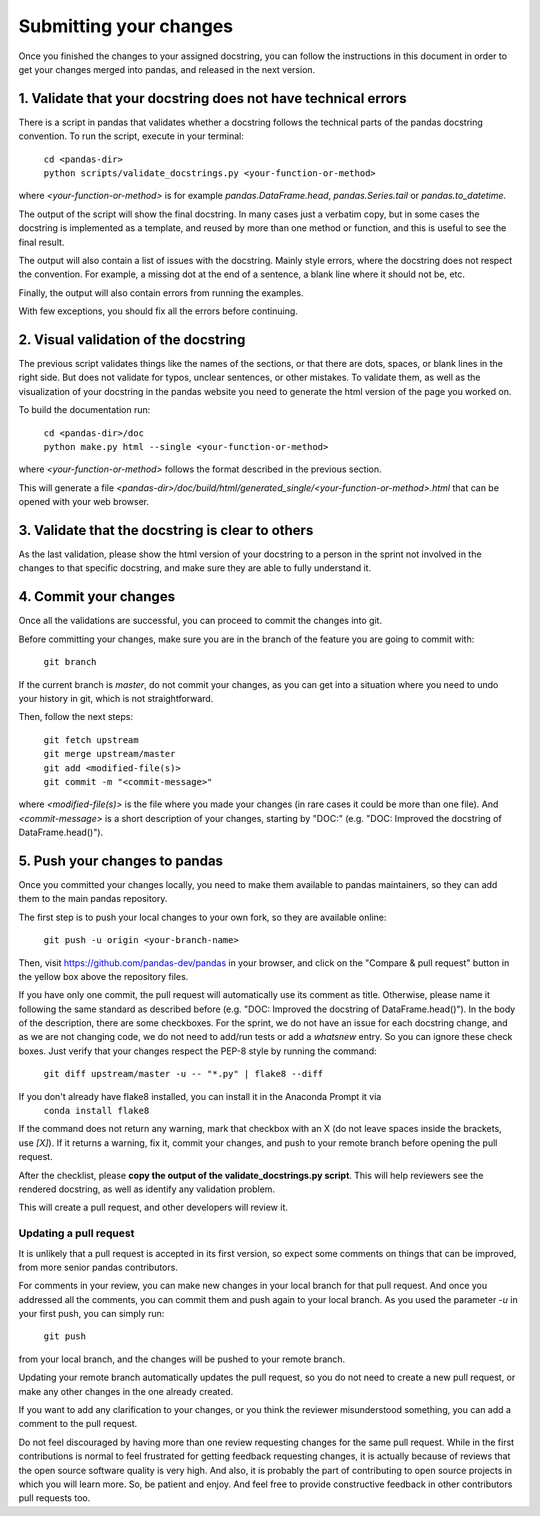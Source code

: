 .. _pandas_pr:

=======================
Submitting your changes
=======================

Once you finished the changes to your assigned docstring, you can follow the
instructions in this document in order to get your changes merged into pandas,
and released in the next version.

1. Validate that your docstring does not have technical errors
--------------------------------------------------------------

There is a script in pandas that validates whether a docstring follows the
technical parts of the pandas docstring convention. To run the script,
execute in your terminal:

    | ``cd <pandas-dir>``
    | ``python scripts/validate_docstrings.py <your-function-or-method>``

where `<your-function-or-method>` is for example `pandas.DataFrame.head`,
`pandas.Series.tail` or `pandas.to_datetime`.

The output of the script will show the final docstring. In many cases just a
verbatim copy, but in some cases the docstring is implemented as a template,
and reused by more than one method or function, and this is useful to see
the final result.

The output will also contain a list of issues with the docstring. Mainly style
errors, where the docstring does not respect the convention. For example, a
missing dot at the end of a sentence, a blank line where it should not be, etc.

Finally, the output will also contain errors from running the examples.

With few exceptions, you should fix all the errors before continuing.

2. Visual validation of the docstring
-------------------------------------

The previous script validates things like the names of the sections, or
that there are dots, spaces, or blank lines in the right side. But does
not validate for typos, unclear sentences, or other mistakes. To validate
them, as well as the visualization of your docstring in the pandas website
you need to generate the html version of the page you worked on.

To build the documentation run:

    | ``cd <pandas-dir>/doc``
    | ``python make.py html --single <your-function-or-method>``

where `<your-function-or-method>` follows the format described in the previous
section.

This will generate a file `<pandas-dir>/doc/build/html/generated_single/<your-function-or-method>.html`
that can be opened with your web browser.

3. Validate that the docstring is clear to others
-------------------------------------------------

As the last validation, please show the html version of your docstring to a
person in the sprint not involved in the changes to that specific docstring,
and make sure they are able to fully understand it.

4. Commit your changes
----------------------

Once all the validations are successful, you can proceed to commit the changes
into git.

Before committing your changes, make sure you are in the branch of the feature
you are going to commit with:

    | ``git branch``

If the current branch is `master`, do not commit your changes, as you can get
into a situation where you need to undo your history in git, which is not
straightforward.

Then, follow the next steps:

    | ``git fetch upstream``
    | ``git merge upstream/master``
    | ``git add <modified-file(s)>``
    | ``git commit -m "<commit-message>"``

where `<modified-file(s)>` is the file where you made your changes (in rare
cases it could be more than one file). And `<commit-message>` is a short
description of your changes, starting by "DOC:" (e.g. "DOC: Improved the
docstring of DataFrame.head()").

5. Push your changes to pandas
------------------------------

Once you committed your changes locally, you need to make them available to
pandas maintainers, so they can add them to the main pandas repository.

The first step is to push your local changes to your own fork, so they are
available online:

    | ``git push -u origin <your-branch-name>``

Then, visit https://github.com/pandas-dev/pandas in your browser, and click
on the "Compare & pull request" button in the yellow box above the repository
files.

If you have only one commit, the pull request will automatically use its
comment as title. Otherwise, please name it following the same standard as
described before (e.g. "DOC: Improved the docstring of DataFrame.head()").
In the body of the description, there are some checkboxes. For the sprint,
we do not have an issue for each docstring change, and as we are not changing
code, we do not need to add/run tests or add a `whatsnew` entry. So you can
ignore these check boxes. Just verify that your changes respect the PEP-8
style by running the command:

    | ``git diff upstream/master -u -- "*.py" | flake8 --diff``

If you don't already have flake8 installed, you can install it in the Anaconda Prompt it via
    | ``conda install flake8``

If the command does not return any warning, mark that checkbox with an X (do
not leave spaces inside the brackets, use `[X]`). If it returns a warning,
fix it, commit your changes, and push to your remote branch before opening
the pull request.

After the checklist, please **copy the output of the validate_docstrings.py
script**. This will help reviewers see the rendered docstring, as well as
identify any validation problem.

This will create a pull request, and other developers will review it.

Updating a pull request
~~~~~~~~~~~~~~~~~~~~~~~

It is unlikely that a pull request is accepted in its first version, so expect
some comments on things that can be improved, from more senior pandas
contributors.

For comments in your review, you can make new changes in your local branch for
that pull request. And once you addressed all the comments, you can commit them
and push again to your local branch. As you used the parameter `-u` in your
first push, you can simply run:

    | ``git push``

from your local branch, and the changes will be pushed to your remote branch.

Updating your remote branch automatically updates the pull request, so you do
not need to create a new pull request, or make any other changes in the one
already created.

If you want to add any clarification to your changes, or you think the reviewer
misunderstood something, you can add a comment to the pull request.

Do not feel discouraged by having more than one review requesting changes for
the same pull request. While in the first contributions is normal to feel
frustrated for getting feedback requesting changes, it is actually because of
reviews that the open source software quality is very high. And also, it is
probably the part of contributing to open source projects in which you will
learn more. So, be patient and enjoy. And feel free to provide constructive
feedback in other contributors pull requests too.
